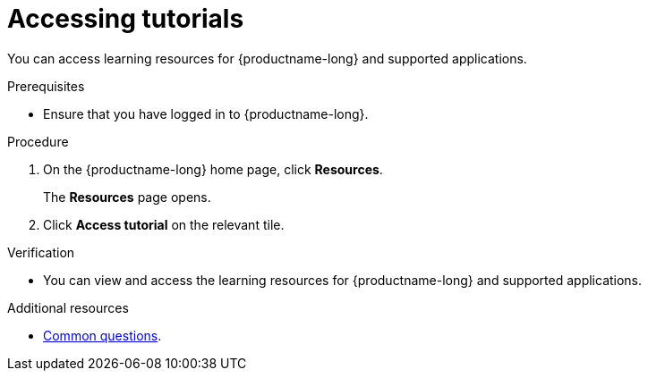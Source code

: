 :_module-type: PROCEDURE

[id='accessing-tutorials_{context}']
= Accessing tutorials

[role='_abstract']
You can access learning resources for {productname-long} and supported applications.

.Prerequisites
* Ensure that you have logged in to {productname-long}.
ifdef::upstream,self-managed[]
* You have logged in to the {openshift-platform} web console.
endif::[]
ifdef::cloud-service[]
* You have logged in to the OpenShift web console.
endif::[]

.Procedure
. On the {productname-long} home page, click *Resources*.
+
The *Resources* page opens.
. Click *Access tutorial* on the relevant tile.

.Verification
* You can view and access the learning resources for {productname-long} and supported applications.

ifndef::upstream[]
[role='_additional-resources']
.Additional resources
* link:{rhoaidocshome}{default-format-url}/getting_started_with_{url-productname-long}/common-questions_get-started[Common questions].
endif::[]
